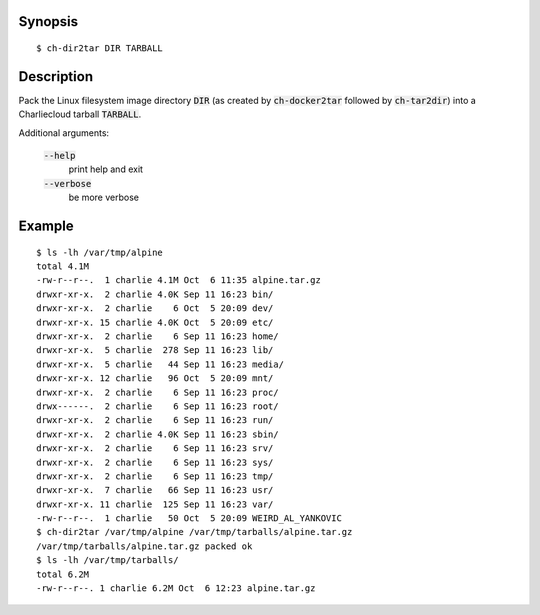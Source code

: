 Synopsis
========

::

  $ ch-dir2tar DIR TARBALL

Description
===========

Pack the Linux filesystem image directory :code:`DIR` (as created by :code:`ch-docker2tar`
followed by :code:`ch-tar2dir`) into a Charliecloud tarball :code:`TARBALL`.

Additional arguments:

  :code:`--help`
    print help and exit

  :code:`--verbose`
    be more verbose

Example
=======

::

  $ ls -lh /var/tmp/alpine
  total 4.1M
  -rw-r--r--.  1 charlie 4.1M Oct  6 11:35 alpine.tar.gz
  drwxr-xr-x.  2 charlie 4.0K Sep 11 16:23 bin/
  drwxr-xr-x.  2 charlie    6 Oct  5 20:09 dev/
  drwxr-xr-x. 15 charlie 4.0K Oct  5 20:09 etc/
  drwxr-xr-x.  2 charlie    6 Sep 11 16:23 home/
  drwxr-xr-x.  5 charlie  278 Sep 11 16:23 lib/
  drwxr-xr-x.  5 charlie   44 Sep 11 16:23 media/
  drwxr-xr-x. 12 charlie   96 Oct  5 20:09 mnt/
  drwxr-xr-x.  2 charlie    6 Sep 11 16:23 proc/
  drwx------.  2 charlie    6 Sep 11 16:23 root/
  drwxr-xr-x.  2 charlie    6 Sep 11 16:23 run/
  drwxr-xr-x.  2 charlie 4.0K Sep 11 16:23 sbin/
  drwxr-xr-x.  2 charlie    6 Sep 11 16:23 srv/
  drwxr-xr-x.  2 charlie    6 Sep 11 16:23 sys/
  drwxr-xr-x.  2 charlie    6 Sep 11 16:23 tmp/
  drwxr-xr-x.  7 charlie   66 Sep 11 16:23 usr/
  drwxr-xr-x. 11 charlie  125 Sep 11 16:23 var/
  -rw-r--r--.  1 charlie   50 Oct  5 20:09 WEIRD_AL_YANKOVIC
  $ ch-dir2tar /var/tmp/alpine /var/tmp/tarballs/alpine.tar.gz
  /var/tmp/tarballs/alpine.tar.gz packed ok
  $ ls -lh /var/tmp/tarballs/
  total 6.2M
  -rw-r--r--. 1 charlie 6.2M Oct  6 12:23 alpine.tar.gz
